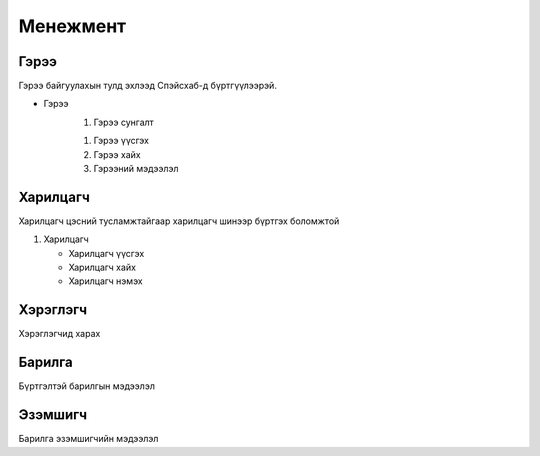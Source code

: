 Менежмент
=========

.. _Гэрээ:

Гэрээ
-----
.. image:: https://images.unsplash.com/photo-1648742022378-e23f8b9a5a9a?ixlib=rb-1.2.1&ixid=MnwxMjA3fDB8MHxwaG90by1wYWdlfHx8fGVufDB8fHx8&auto=format&fit=crop&w=1376&q=80
   :height: 400
   :width: 400

Гэрээ байгуулахын тулд эхлээд Спэйсхаб-д бүртгүүлээрэй.

* Гэрээ
   #. Гэрээ сунгалт
   
   .. image:: https://images.unsplash.com/photo-1579487785973-74d2ca7abdd5?ixlib=rb-               1.2.1&ixid=MnwxMjA3fDB8MHxwaG90by1wYWdlfHx8fGVufDB8fHx8&auto=format&fit=crop&w=388&q=80
      :align: right
      :height: 200
      :width: 400
   
   
   #. Гэрээ үүсгэх
   #. Гэрээ хайх
   #. Гэрээний мэдээлэл
   
   
Харилцагч
---------
Харилцагч цэсний тусламжтайгаар харилцагч шинээр бүртгэх боломжтой

#. Харилцагч

   * Харилцагч үүсгэх
   * Харилцагч хайх
   * Харилцагч нэмэх 


   
Хэрэглэгч
---------
Хэрэглэгчид харах

Барилга
---------
Бүртгэлтэй барилгын мэдээлэл

Эзэмшигч
--------
Барилга эзэмшигчийн мэдээлэл




